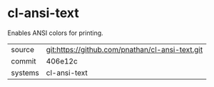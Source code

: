 * cl-ansi-text

Enables ANSI colors for printing.

|---------+-------------------------------------------------|
| source  | git:https://github.com/pnathan/cl-ansi-text.git |
| commit  | 406e12c                                         |
| systems | cl-ansi-text                                    |
|---------+-------------------------------------------------|
